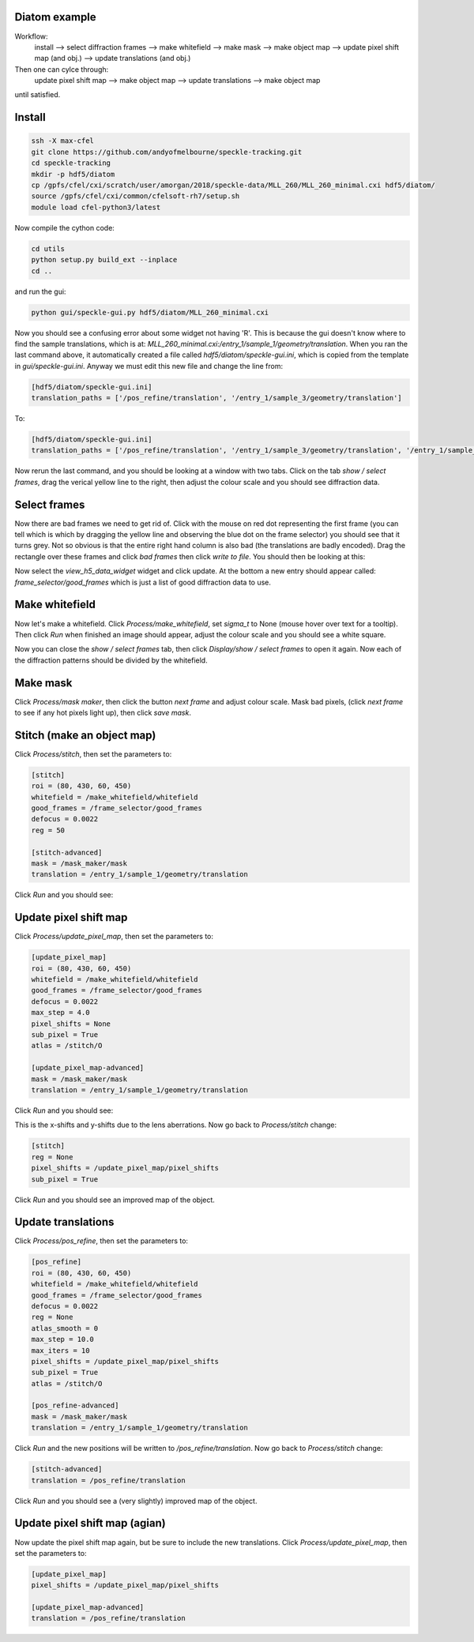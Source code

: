 ============
Diatom example
============

.. contens:: :local:

Workflow:
    install --> select diffraction frames --> make whitefield --> make mask --> make object map --> update pixel shift map (and obj.) --> update translations (and obj.)

Then one can cylce through:
    update pixel shift map --> make object map --> update translations --> make object map

until satisfied.

============
Install
============
.. code-block:: bash
    
    ssh -X max-cfel
    git clone https://github.com/andyofmelbourne/speckle-tracking.git
    cd speckle-tracking
    mkdir -p hdf5/diatom
    cp /gpfs/cfel/cxi/scratch/user/amorgan/2018/speckle-data/MLL_260/MLL_260_minimal.cxi hdf5/diatom/
    source /gpfs/cfel/cxi/common/cfelsoft-rh7/setup.sh
    module load cfel-python3/latest

Now compile the cython code:

.. code-block:: bash
    
    cd utils 
    python setup.py build_ext --inplace
    cd ..

and run the gui:

.. code-block:: bash
    
    python gui/speckle-gui.py hdf5/diatom/MLL_260_minimal.cxi

Now you should see a confusing error about some widget not having 'R'. This is because the gui doesn't know where to find the sample translations, which is at: *MLL_260_minimal.cxi:/entry_1/sample_1/geometry/translation*. When you ran the last command above, it automatically created a file called *hdf5/diatom/speckle-gui.ini*, which is copied from the template in *gui/speckle-gui.ini*. Anyway we must edit this new file and change the line from:

.. code-block:: bash
    
    [hdf5/diatom/speckle-gui.ini]
    translation_paths = ['/pos_refine/translation', '/entry_1/sample_3/geometry/translation']

To: 

.. code-block:: bash
    
    [hdf5/diatom/speckle-gui.ini]
    translation_paths = ['/pos_refine/translation', '/entry_1/sample_3/geometry/translation', '/entry_1/sample_1/geometry/translation']

Now rerun the last command, and you should be looking at a window with two tabs. Click on the tab *show / select frames*, drag the verical yellow line to the right, then adjust the colour scale and you should see diffraction data. 

============
Select frames
============
Now there are bad frames we need to get rid of. Click with the mouse on red dot representing the first frame (you can tell which is which by dragging the yellow line and observing the blue dot on the frame selector) you should see that it turns grey. Not so obvious is that the entire right hand column is also bad (the translations are badly encoded). Drag the rectangle over these frames and click *bad frames* then click *write to file*. You should then be looking at this:

.. image:: docs/select_frames.png
   :width: 600

Now select the *view_h5_data_widget* widget and click update. At the bottom a new entry should appear called: *frame_selector/good_frames* which is just a list of good diffraction data to use.


============
Make whitefield
============
Now let's make a whitefield. Click *Process/make_whitefield*, set *sigma_t* to None (mouse hover over text for a tooltip). Then click *Run* when finished an image should appear, adjust the colour scale and you should see a white square. 

Now you can close the *show / select frames* tab, then click *Display/show / select frames* to open it again. Now each of the diffraction patterns should be divided by the whitefield.  


============
Make mask
============
Click *Process/mask maker*, then click the button *next frame* and adjust colour scale. Mask bad pixels, (click *next frame* to see if any hot pixels light up), then click *save mask*.

============
Stitch (make an object map)
============
Click *Process/stitch*, then set the parameters to:

.. code-block:: bash

    [stitch]
    roi = (80, 430, 60, 450)
    whitefield = /make_whitefield/whitefield
    good_frames = /frame_selector/good_frames
    defocus = 0.0022
    reg = 50
    
    [stitch-advanced]
    mask = /mask_maker/mask
    translation = /entry_1/sample_1/geometry/translation

Click *Run* and you should see: 

.. image:: docs/stitch.png
   :width: 600

============
Update pixel shift map
============
Click *Process/update_pixel_map*, then set the parameters to:

.. code-block:: bash

    [update_pixel_map]
    roi = (80, 430, 60, 450)
    whitefield = /make_whitefield/whitefield
    good_frames = /frame_selector/good_frames
    defocus = 0.0022
    max_step = 4.0 
    pixel_shifts = None
    sub_pixel = True 
    atlas = /stitch/O 

    [update_pixel_map-advanced]
    mask = /mask_maker/mask
    translation = /entry_1/sample_1/geometry/translation
    

Click *Run* and you should see: 

.. image:: docs/update_pixel_map.png
   :width: 600

This is the x-shifts and y-shifts due to the lens aberrations. Now go back to *Process/stitch* change: 

.. code-block:: bash

    [stitch]
    reg = None
    pixel_shifts = /update_pixel_map/pixel_shifts
    sub_pixel = True

Click *Run* and you should see an improved map of the object.

============
Update translations
============
Click *Process/pos_refine*, then set the parameters to:

.. code-block:: bash

    [pos_refine]
    roi = (80, 430, 60, 450)
    whitefield = /make_whitefield/whitefield
    good_frames = /frame_selector/good_frames
    defocus = 0.0022
    reg = None 
    atlas_smooth = 0 
    max_step = 10.0 
    max_iters = 10 
    pixel_shifts = /update_pixel_map/pixel_shifts
    sub_pixel = True 
    atlas = /stitch/O 

    [pos_refine-advanced]
    mask = /mask_maker/mask
    translation = /entry_1/sample_1/geometry/translation

Click *Run* and the new positions will be written to */pos_refine/translation*. Now go back to *Process/stitch* change: 

.. code-block:: bash

    [stitch-advanced]
    translation = /pos_refine/translation

Click *Run* and you should see a (very slightly) improved map of the object.

============
Update pixel shift map (agian)
============
Now update the pixel shift map again, but be sure to include the new translations. Click *Process/update_pixel_map*, then set the parameters to:

.. code-block:: bash

    [update_pixel_map]
    pixel_shifts = /update_pixel_map/pixel_shifts
    
    [update_pixel_map-advanced]
    translation = /pos_refine/translation


